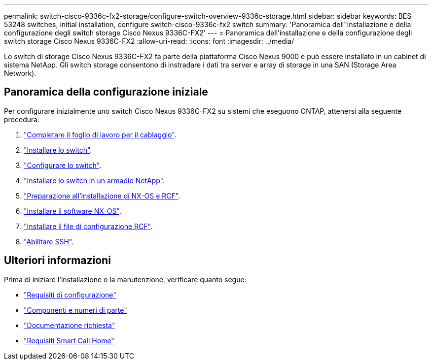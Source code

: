 ---
permalink: switch-cisco-9336c-fx2-storage/configure-switch-overview-9336c-storage.html 
sidebar: sidebar 
keywords: BES-53248 switches, initial installation, configure switch-cisco-9336c-fx2 switch 
summary: 'Panoramica dell"installazione e della configurazione degli switch storage Cisco Nexus 9336C-FX2' 
---
= Panoramica dell'installazione e della configurazione degli switch storage Cisco Nexus 9336C-FX2
:allow-uri-read: 
:icons: font
:imagesdir: ../media/


[role="lead"]
Lo switch di storage Cisco Nexus 9336C-FX2 fa parte della piattaforma Cisco Nexus 9000 e può essere installato in un cabinet di sistema NetApp. Gli switch storage consentono di instradare i dati tra server e array di storage in una SAN (Storage Area Network).



== Panoramica della configurazione iniziale

Per configurare inizialmente uno switch Cisco Nexus 9336C-FX2 su sistemi che eseguono ONTAP, attenersi alla seguente procedura:

. link:setup-worksheet-9336c-storage.html["Completare il foglio di lavoro per il cablaggio"].
. link:install-9336c-storage.html["Installare lo switch"].
. link:setup-switch-9336c-storage.html["Configurare lo switch"].
. link:install-switch-and-passthrough-panel-9336c-storage.html["Installare lo switch in un armadio NetApp"].
. link:install-nxos-overview-9336c-storage.html["Preparazione all'installazione di NX-OS e RCF"].
. link:install-nxos-software-9336c-storage.html["Installare il software NX-OS"].
. link:install-nxos-rcf-9336c-storage.html["Installare il file di configurazione RCF"].
. link:configure-ssh.html["Abilitare SSH"].




== Ulteriori informazioni

Prima di iniziare l'installazione o la manutenzione, verificare quanto segue:

* link:configure-reqs-9336c-storage.html["Requisiti di configurazione"]
* link:components-9336c-storage.html["Componenti e numeri di parte"]
* link:required-documentation-9336c-storage.html["Documentazione richiesta"]
* link:smart-call-9336c-storage.html["Requisiti Smart Call Home"]

